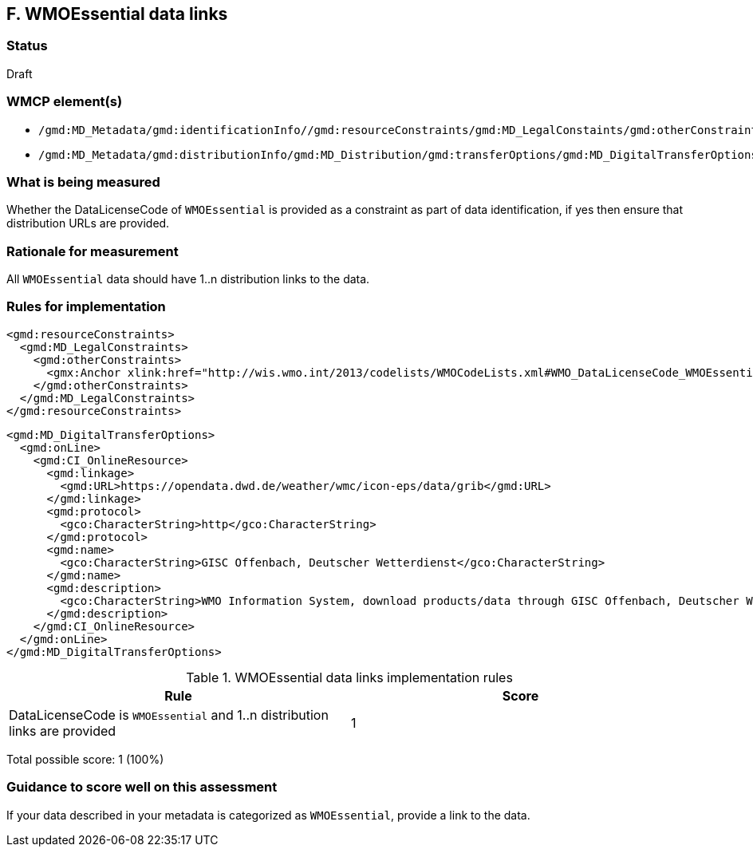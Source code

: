 == F. WMOEssential data links

=== Status

Draft

=== WMCP element(s)

* `/gmd:MD_Metadata/gmd:identificationInfo//gmd:resourceConstraints/gmd:MD_LegalConstaints/gmd:otherConstraints`
* `/gmd:MD_Metadata/gmd:distributionInfo/gmd:MD_Distribution/gmd:transferOptions/gmd:MD_DigitalTransferOptions/gmd:onLine/gmd:CI_OnlineResource/gmd:linkage`

=== What is being measured

Whether the DataLicenseCode of `WMOEssential` is provided as a constraint as
part of data identification, if yes then ensure that distribution URLs are
provided.

=== Rationale for measurement

All `WMOEssential` data should have 1..n distribution links to the data.

=== Rules for implementation

```xml
<gmd:resourceConstraints>
  <gmd:MD_LegalConstraints>
    <gmd:otherConstraints>
      <gmx:Anchor xlink:href="http://wis.wmo.int/2013/codelists/WMOCodeLists.xml#WMO_DataLicenseCode_WMOEssential">WMOEssential</gmx:Anchor>
    </gmd:otherConstraints>
  </gmd:MD_LegalConstraints>
</gmd:resourceConstraints>
```
  
```xml
<gmd:MD_DigitalTransferOptions>
  <gmd:onLine>
    <gmd:CI_OnlineResource>
      <gmd:linkage>
        <gmd:URL>https://opendata.dwd.de/weather/wmc/icon-eps/data/grib</gmd:URL>
      </gmd:linkage>
      <gmd:protocol>
        <gco:CharacterString>http</gco:CharacterString>
      </gmd:protocol>
      <gmd:name>
        <gco:CharacterString>GISC Offenbach, Deutscher Wetterdienst</gco:CharacterString>
      </gmd:name>
      <gmd:description>
        <gco:CharacterString>WMO Information System, download products/data through GISC Offenbach, Deutscher Wetterdienst</gco:CharacterString>
      </gmd:description>
    </gmd:CI_OnlineResource>
  </gmd:onLine>
</gmd:MD_DigitalTransferOptions>
```

.WMOEssential data links implementation rules
|===
|Rule |Score

|DataLicenseCode is `WMOEssential` and 1..n distribution links are provided
|1

|===

Total possible score: 1 (100%)

=== Guidance to score well on this assessment

If your data described in your metadata is categorized as `WMOEssential`,
provide a link to the data. 